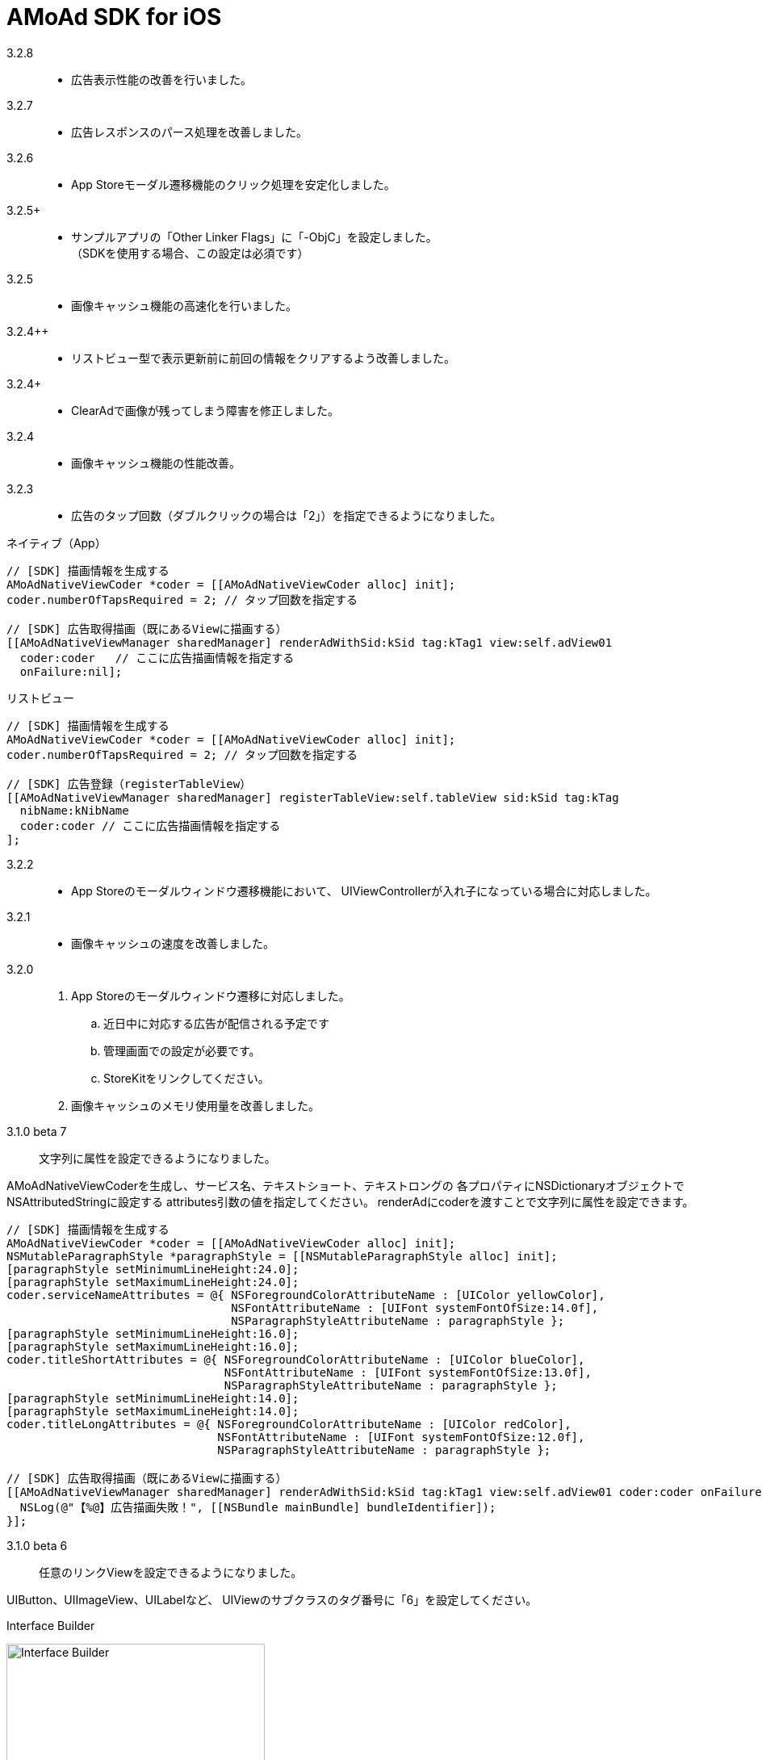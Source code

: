 = AMoAd SDK for iOS

3.2.8::
* 広告表示性能の改善を行いました。

3.2.7::
* 広告レスポンスのパース処理を改善しました。

3.2.6::
* App Storeモーダル遷移機能のクリック処理を安定化しました。

3.2.5+::
* サンプルアプリの「Other Linker Flags」に「-ObjC」を設定しました。 +
（SDKを使用する場合、この設定は必須です）

3.2.5::
* 画像キャッシュ機能の高速化を行いました。

3.2.4++::
* リストビュー型で表示更新前に前回の情報をクリアするよう改善しました。

3.2.4+::
* ClearAdで画像が残ってしまう障害を修正しました。

3.2.4::
* 画像キャッシュ機能の性能改善。

3.2.3::
* 広告のタップ回数（ダブルクリックの場合は「2」）を指定できるようになりました。

.ネイティブ（App）
[source,objective-c]
----
// [SDK] 描画情報を生成する
AMoAdNativeViewCoder *coder = [[AMoAdNativeViewCoder alloc] init];
coder.numberOfTapsRequired = 2; // タップ回数を指定する

// [SDK] 広告取得描画（既にあるViewに描画する）
[[AMoAdNativeViewManager sharedManager] renderAdWithSid:kSid tag:kTag1 view:self.adView01
  coder:coder   // ここに広告描画情報を指定する
  onFailure:nil];
----

.リストビュー
[source,objective-c]
----
// [SDK] 描画情報を生成する
AMoAdNativeViewCoder *coder = [[AMoAdNativeViewCoder alloc] init];
coder.numberOfTapsRequired = 2; // タップ回数を指定する

// [SDK] 広告登録（registerTableView）
[[AMoAdNativeViewManager sharedManager] registerTableView:self.tableView sid:kSid tag:kTag
  nibName:kNibName
  coder:coder // ここに広告描画情報を指定する
];
----

3.2.2::
* App Storeのモーダルウィンドウ遷移機能において、
UIViewControllerが入れ子になっている場合に対応しました。

3.2.1::
* 画像キャッシュの速度を改善しました。

3.2.0::
. App Storeのモーダルウィンドウ遷移に対応しました。
.. 近日中に対応する広告が配信される予定です
.. 管理画面での設定が必要です。
.. StoreKitをリンクしてください。
. 画像キャッシュのメモリ使用量を改善しました。

3.1.0 beta 7::
文字列に属性を設定できるようになりました。

AMoAdNativeViewCoderを生成し、サービス名、テキストショート、テキストロングの
各プロパティにNSDictionaryオブジェクトでNSAttributedStringに設定する
attributes引数の値を指定してください。
renderAdにcoderを渡すことで文字列に属性を設定できます。

[source,objective-c]
----
// [SDK] 描画情報を生成する
AMoAdNativeViewCoder *coder = [[AMoAdNativeViewCoder alloc] init];
NSMutableParagraphStyle *paragraphStyle = [[NSMutableParagraphStyle alloc] init];
[paragraphStyle setMinimumLineHeight:24.0];
[paragraphStyle setMaximumLineHeight:24.0];
coder.serviceNameAttributes = @{ NSForegroundColorAttributeName : [UIColor yellowColor],
                                 NSFontAttributeName : [UIFont systemFontOfSize:14.0f],
                                 NSParagraphStyleAttributeName : paragraphStyle };
[paragraphStyle setMinimumLineHeight:16.0];
[paragraphStyle setMaximumLineHeight:16.0];
coder.titleShortAttributes = @{ NSForegroundColorAttributeName : [UIColor blueColor],
                                NSFontAttributeName : [UIFont systemFontOfSize:13.0f],
                                NSParagraphStyleAttributeName : paragraphStyle };
[paragraphStyle setMinimumLineHeight:14.0];
[paragraphStyle setMaximumLineHeight:14.0];
coder.titleLongAttributes = @{ NSForegroundColorAttributeName : [UIColor redColor],
                               NSFontAttributeName : [UIFont systemFontOfSize:12.0f],
                               NSParagraphStyleAttributeName : paragraphStyle };

// [SDK] 広告取得描画（既にあるViewに描画する）
[[AMoAdNativeViewManager sharedManager] renderAdWithSid:kSid tag:kTag1 view:self.adView01 coder:coder onFailure:^(NSString *sid, NSString *tag, UIView *view) {
  NSLog(@"【%@】広告描画失敗！", [[NSBundle mainBundle] bundleIdentifier]);
}];
----

3.1.0 beta 6::
任意のリンクViewを設定できるようになりました。

UIButton、UIImageView、UILabelなど、
UIViewのサブクラスのタグ番号に「6」を設定してください。

.Interface Builder
image:Documents/Native/images/n-link.png[
"Interface Builder", width=320]

3.1.0 beta 5::
画像をメモリキャッシュからファイルキャッシュへ変更しました。

* メモリ使用量が減ります
* アプリを再起動しても画像のキャッシュが効くようになります

3.1.0 beta 4::
. リストビュー型のupdateAd、arrayWithSidの挙動が修正されました
（使い方の詳細はサンプルコードを参照）。
. トレース表示ができるようになりました
（使い方の詳細はGuide、もしくはサンプルコードを参照）。

. prepareAdは、1 sidに対して1回、呼び出すという仕様に変りました
（prepareAdでtagを指定しない）。

[source,objective-c]
----
[[AMoAdNativeViewManager sharedManager] prepareAdWithSid:self.sid defaultBeginIndex:2 defaultInterval:5 iconPreloading:YES];
----

3.1.0 beta 3-3::
既存のViewを指定して広告をレンダリングすることができるように
なりました。 +
広告がメインビューに埋め込まれている場合、
IBOutletで取り出したViewに対して描画する。

[source,objective-c]
----
- (void)viewDidLoad {
  [[AMoAdNativeViewManager sharedManager]
  renderAdWithSid:kSid tag:kTag view:self.adView onFailure:
  ^(NSString *sid, NSString *tag, UIView *view) {
    NSLog(@"onFailure: sid=%@ tag=%@ view=%@", sid, tag, view);
    }];
  }
----

3.1.0 beta 3-2::
不要になった広告表示をクリアできるようになりました。

[source,objective-c]
----
- (IBAction)performClear:(id)sender
{
  [[AMoAdNativeViewManager sharedManager]
    clearAdWithSid:kSid tag:kTag];
}
----


3.1.0 beta 3-1::
広告の取得に失敗した時のコールバック関数を指定できるようになりました。

[source,objective-c]
----
- (void)viewDidLoad {
  UIView *adView =
    [[AMoAdNativeViewManager sharedManager]
      viewWithSid:kSid tag:kTag nibName:kNibName onFailure:
      ^(NSString *sid, NSString *tag, UIView *view) {
        NSLog(@"onFailure: sid=%@ tag=%@ view=%@", sid, tag, view);
      }];
  [adView setFrame:CGRectMake(0, 100, 320, 100)];
  [self.view addSubview:adView];
}
----

== ネイティブ広告
* link:https://rawgit.com/amoad/amoad-ios-sdk/master/Documents/Native/appledoc/index.html[AppleDoc]

=== ネイティブApp

* link:Documents/Native/Overview_nativeApp.asciidoc[概要]
* link:Documents/Native/Guide_nativeApp.asciidoc[導入ガイド]

=== リストビュー
* link:Documents/Native/Overview_listView.asciidoc[概要]
* link:Documents/Native/Guide_listView.asciidoc[導入ガイド]

=== モジュール ダウンロード
[horizontal]
link:https://github.com/amoad/amoad-ios-sdk/raw/master/Modules/AMoAdLogger.h[AMoAdLogger.h]::
ログ出力制御ヘッダ
link:https://github.com/amoad/amoad-ios-sdk/raw/master/Modules/AMoAdNativeView.h[AMoAdNativeView.h]::
メインヘッダ
link:https://github.com/amoad/amoad-ios-sdk/raw/master/Modules/libAMoAd.a[libAMoAd.a]::
ライブラリ
